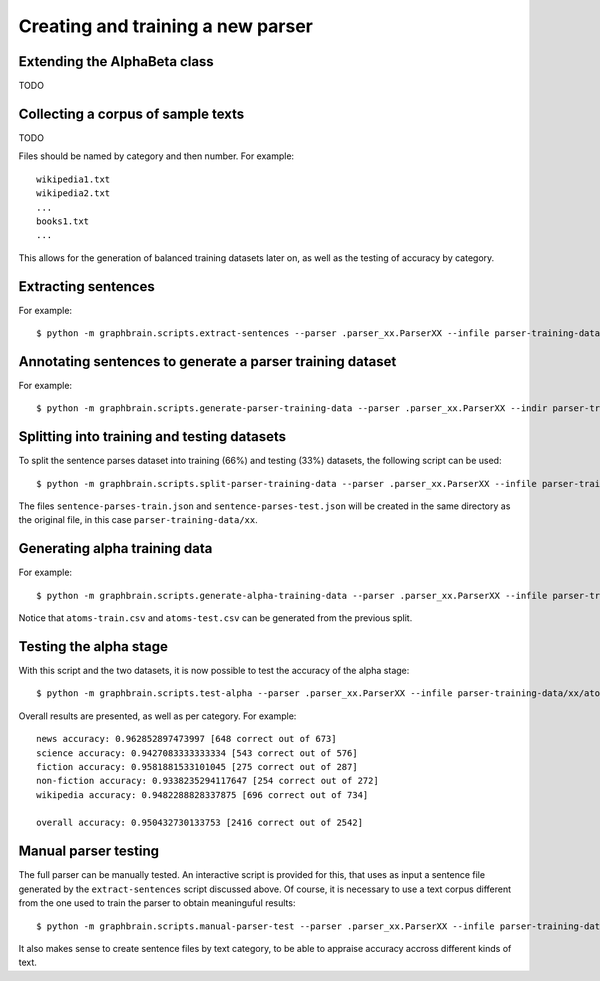 ==================================
Creating and training a new parser
==================================


Extending the AlphaBeta class
-----------------------------

TODO


Collecting a corpus of sample texts
-----------------------------------

TODO

Files should be named by category and then number. For example::

   wikipedia1.txt
   wikipedia2.txt
   ...
   books1.txt
   ...

This allows for the generation of balanced training datasets later on, as well as the testing of accuracy by category.


Extracting sentences
--------------------

For example::

   $ python -m graphbrain.scripts.extract-sentences --parser .parser_xx.ParserXX --infile parser-training-data/xx/text-samples/wikipedia1.txt --outfile parser-training-data/xx/sentences/wikipedia1.txt


Annotating sentences to generate a parser training dataset
----------------------------------------------------------

For example::

   $ python -m graphbrain.scripts.generate-parser-training-data --parser .parser_xx.ParserXX --indir parser-training-data/de/sentences --outfile parser-training-data/xx/sentence-parses.json


Splitting into training and testing datasets
--------------------------------------------

To split the sentence parses dataset into training (66%) and testing (33%) datasets, the following script can be used::

   $ python -m graphbrain.scripts.split-parser-training-data --parser .parser_xx.ParserXX --infile parser-training-data/xx/sentence-parses.json

The files ``sentence-parses-train.json`` and ``sentence-parses-test.json`` will be created in the same directory as the original file, in this case ``parser-training-data/xx``.


Generating alpha training data
------------------------------

For example::

   $ python -m graphbrain.scripts.generate-alpha-training-data --parser .parser_xx.ParserXX --infile parser-training-data/xx/sentence-parses.json --outfile parser-training-data/xx/atoms.csv

Notice that ``atoms-train.csv`` and ``atoms-test.csv`` can be generated from the previous split.


Testing the alpha stage
-----------------------

With this script and the two datasets, it is now possible to test the accuracy of the alpha stage::

   $ python -m graphbrain.scripts.test-alpha --parser .parser_xx.ParserXX --infile parser-training-data/xx/atoms-test.csv --training_data parser-training-data/xx/atoms-train.csv

Overall results are presented, as well as per category. For example::

   news accuracy: 0.962852897473997 [648 correct out of 673]
   science accuracy: 0.9427083333333334 [543 correct out of 576]
   fiction accuracy: 0.9581881533101045 [275 correct out of 287]
   non-fiction accuracy: 0.9338235294117647 [254 correct out of 272]
   wikipedia accuracy: 0.9482288828337875 [696 correct out of 734]

   overall accuracy: 0.950432730133753 [2416 correct out of 2542]


Manual parser testing
---------------------

The full parser can be manually tested. An interactive script is provided for this, that uses as input a sentence file generated by the ``extract-sentences`` script discussed above. Of course, it is necessary to use a text corpus different from the one used to train the parser to obtain meaninguful results::

   $ python -m graphbrain.scripts.manual-parser-test --parser .parser_xx.ParserXX --infile parser-training-data/xx/sentences/manual-test-sentences.txt --outfile parser-training-data/de/manual-test-results.csv

It also makes sense to create sentence files by text category, to be able to appraise accuracy accross different kinds of text.
